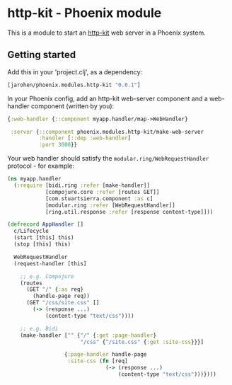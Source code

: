 * http-kit - Phoenix module

This is a module to start an [[http://www.http-kit.org/][http-kit]] web server in a Phoenix system.

** Getting started

Add this in your 'project.clj', as a dependency:

#+BEGIN_SRC clojure
  [jarohen/phoenix.modules.http-kit "0.0.1"]
#+END_SRC

In your Phoenix config, add an http-kit web-server component and a
web-handler component (written by you):

#+BEGIN_SRC clojure
  {:web-handler {::component myapp.handler/map->WebHandler}

   :server {::component phoenix.modules.http-kit/make-web-server
            :handler [::dep :web-handler]
            :port 3000}}
#+END_SRC

Your web handler should satisfy the =modular.ring/WebRequestHandler=
protocol - for example:

#+BEGIN_SRC clojure
  (ns myapp.handler
    (:require [bidi.ring :refer [make-handler]]
              [compojure.core :refer [routes GET]]
              [com.stuartsierra.component :as c]
              [modular.ring :refer [WebRequestHandler]]
              [ring.util.response :refer [response content-type]]))

  (defrecord AppHandler []
    c/Lifecycle
    (start [this] this)
    (stop [this] this)

    WebRequestHandler
    (request-handler [this]

      ;; e.g. Compojure
      (routes
        (GET "/" {:as req}
          (handle-page req))
        (GET "/css/site.css" []
          (-> (response ...)
              (content-type "text/css"))))
      
      ;; e.g. Bidi
      (make-handler ["" {"/" {:get :page-handler}
                         "/css" {"/site.css" {:get :site-css}}}]
                    
                    {:page-handler handle-page
                     :site-css (fn [req]
                                 (-> (response ...)
                                     (content-type "text/css")))})))
#+END_SRC
